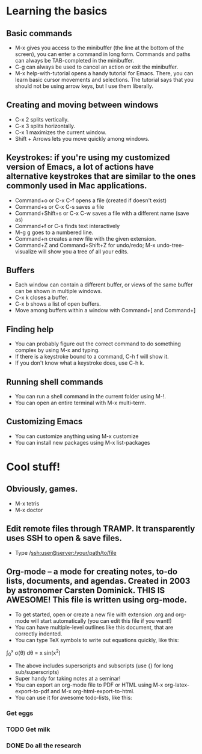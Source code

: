 * Learning the basics
** Basic commands
- M-x gives you access to the minibuffer (the line at the bottom of the screen), you can enter a command in long form. Commands and paths can always be TAB-completed in the minibuffer.
- C-g can always be used to cancel an action or exit the minibuffer.
- M-x help-with-tutorial opens a handy tutorial for Emacs. There, you can learn basic cursor movements and selections. The tutorial says that you should not be using arrow keys, but I use them liberally.

** Creating and moving between windows
- C-x 2 splits vertically.
- C-x 3 splits horizontally.
- C-x 1 maximizes the current window.
- Shift + Arrows lets you move quickly among windows.

** Keystrokes: if you're using my customized version of Emacs, a lot of actions have alternative keystrokes that are similar to the ones commonly used in Mac applications.
- Command+o or C-x C-f opens a file (created if doesn't exist)
- Command+s or C-x C-s saves a file
- Command+Shift+s or C-x C-w saves a file with a different name (save as)
- Command+f or C-s finds text interactively
- M-g g goes to a numbered line.
- Command+n creates a new file with the given extension.
- Command+Z and Command+Shift+Z for undo/redo; M-x undo-tree-visualize will show you a tree of all your edits.

** Buffers
- Each window can contain a different buffer, or views of the same buffer can be shown in multiple windows.
- C-x k closes a buffer.
- C-x b shows a list of open buffers. 
- Move among buffers within a window with Command+[ and Command+]

** Finding help
- You can probably figure out the correct command to do something complex by using M-x and typing.
- If there is a keystroke bound to a command, C-h f will show it.
- If you don't know what a keystroke does, use C-h k.

** Running shell commands
- You can run a shell command in the current folder using M-!.
- You can open an entire terminal with M-x multi-term.

** Customizing Emacs
- You can customize anything using M-x customize
- You can install new packages using M-x list-packages

* Cool stuff!
** Obviously, games.
- M-x tetris
- M-x doctor

** Edit remote files through TRAMP. It transparently uses SSH to open & save files.
- Type /ssh:user@server:/your/path/to/file

** Org-mode -- a mode for creating notes, to-do lists, documents, and agendas. Created in 2003 by astronomer Carsten Dominick. THIS IS AWESOME! This file is written using org-mode.
- To get started, open or create a new file with extension .org and org-mode will start automatically (you can edit this file if you want!)
- You can have multiple-level outlines like this document, that are correctly indented.
- You can type TeX symbols to write out equations quickly, like this:

\int_0^x \sigma(\theta) d\theta = x sin(x^2) 

- The above includes superscripts and subscripts (use {} for long sub/superscripts)
- Super handy for taking notes at a seminar!
- You can export an org-mode file to PDF or HTML using M-x org-latex-export-to-pdf and M-x org-html-export-to-html.
- You can use it for awesome todo-lists, like this:
*** Get eggs
*** TODO Get milk 
*** DONE Do all the research


 
